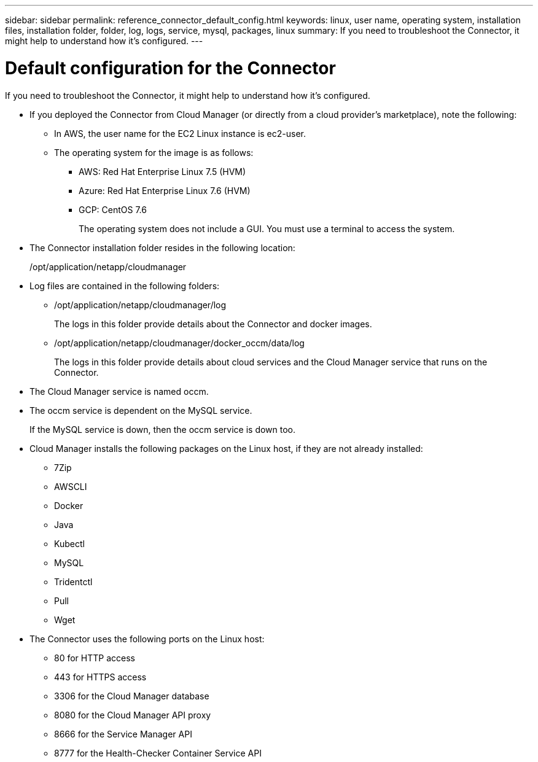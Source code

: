---
sidebar: sidebar
permalink: reference_connector_default_config.html
keywords: linux, user name, operating system, installation files, installation folder, folder, log, logs, service, mysql, packages, linux
summary: If you need to troubleshoot the Connector, it might help to understand how it's configured.
---

= Default configuration for the Connector
:hardbreaks:
:nofooter:
:icons: font
:linkattrs:
:imagesdir: ./media/

[.lead]
If you need to troubleshoot the Connector, it might help to understand how it's configured.

* If you deployed the Connector from Cloud Manager (or directly from a cloud provider's marketplace), note the following:

** In AWS, the user name for the EC2 Linux instance is ec2-user.

** The operating system for the image is as follows:
*** AWS: Red Hat Enterprise Linux 7.5 (HVM)
*** Azure: Red Hat Enterprise Linux 7.6 (HVM)
*** GCP: CentOS 7.6
+
The operating system does not include a GUI. You must use a terminal to access the system.

* The Connector installation folder resides in the following location:
+
/opt/application/netapp/cloudmanager

* Log files are contained in the following folders:
+
** /opt/application/netapp/cloudmanager/log
+
The logs in this folder provide details about the Connector and docker images.

** /opt/application/netapp/cloudmanager/docker_occm/data/log
+
The logs in this folder provide details about cloud services and the Cloud Manager service that runs on the Connector.

* The Cloud Manager service is named occm.

* The occm service is dependent on the MySQL service.
+
If the MySQL service is down, then the occm service is down too.

* Cloud Manager installs the following packages on the Linux host, if they are not already installed:
** 7Zip
** AWSCLI
** Docker
** Java
** Kubectl
** MySQL
** Tridentctl
** Pull
** Wget

* The Connector uses the following ports on the Linux host:
** 80 for HTTP access
** 443 for HTTPS access
** 3306 for the Cloud Manager database
** 8080 for the Cloud Manager API proxy
** 8666 for the Service Manager API
** 8777 for the Health-Checker Container Service API
